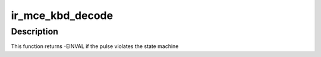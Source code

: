 .. -*- coding: utf-8; mode: rst -*-
.. src-file: drivers/media/rc/ir-mce_kbd-decoder.c

.. _`ir_mce_kbd_decode`:

ir_mce_kbd_decode
=================

.. c:function:: int ir_mce_kbd_decode(struct rc_dev *dev, struct ir_raw_event ev)

    Decode one mce_kbd pulse or space

    :param struct rc_dev \*dev:
        the struct rc_dev descriptor of the device

    :param struct ir_raw_event ev:
        the struct ir_raw_event descriptor of the pulse/space

.. _`ir_mce_kbd_decode.description`:

Description
-----------

This function returns -EINVAL if the pulse violates the state machine

.. This file was automatic generated / don't edit.

